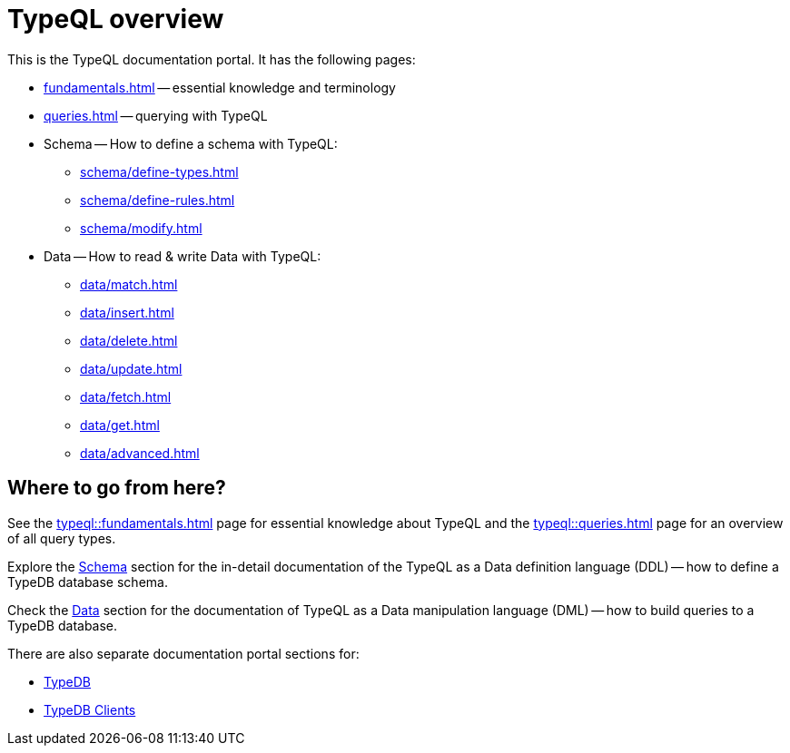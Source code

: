 = TypeQL overview
:keywords: typeql, documentation, overview, query, queries, examples, DDL, DML, language, learn, reference
:pageTitle: Documentation overview
:summary: A birds-eye view of TypeQL and TypeDB

This is the TypeQL documentation portal. It has the following pages:

* xref:fundamentals.adoc[] -- essential knowledge and terminology
* xref:queries.adoc[] -- querying with TypeQL

[#_schema]
* Schema -- How to define a schema with TypeQL:
** xref:schema/define-types.adoc[]
** xref:schema/define-rules.adoc[]
** xref:schema/modify.adoc[]

[#_data]
* Data -- How to read & write Data with TypeQL:
** xref:data/match.adoc[]
** xref:data/insert.adoc[]
** xref:data/delete.adoc[]
** xref:data/update.adoc[]
** xref:data/fetch.adoc[]
** xref:data/get.adoc[]
** xref:data/advanced.adoc[]

//* xref:grammar.adoc[]

== Where to go from here?

See the xref:typeql::fundamentals.adoc[] page for essential knowledge about TypeQL and the xref:typeql::queries.adoc[]
page for an overview of all query types.

Explore the <<_schema,Schema>> section for the in-detail documentation of the TypeQL as a Data definition language
(DDL) -- how to define a TypeDB database schema.

Check the <<_data,Data>> section for the documentation of TypeQL as a Data manipulation language (DML) --
how to build queries to a TypeDB database.

There are also separate documentation portal sections for:

* xref:typedb::overview.adoc[TypeDB]
* xref:drivers::overview.adoc[TypeDB Clients]
